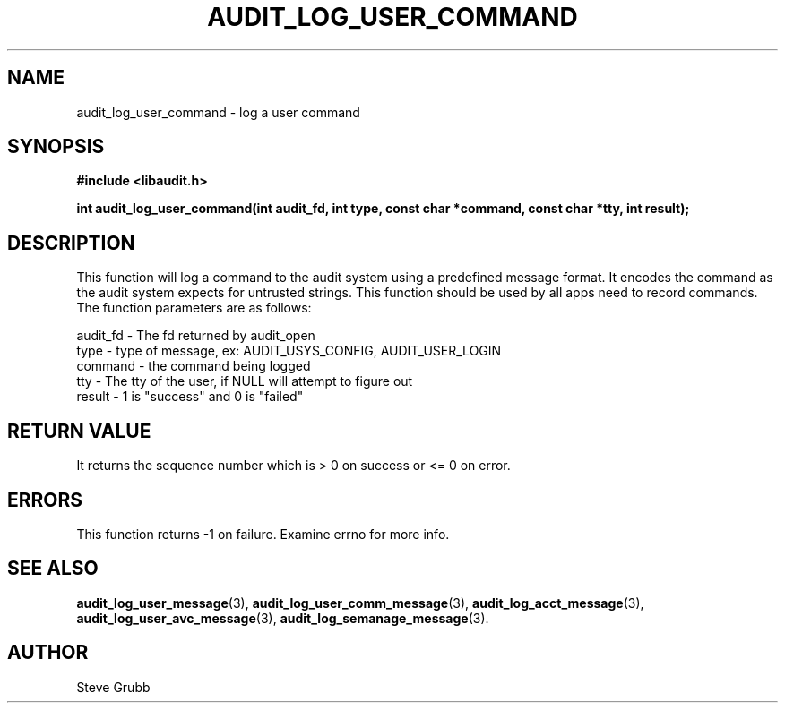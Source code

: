 .TH "AUDIT_LOG_USER_COMMAND" "3" "Feb 2007" "Red Hat" "Linux Audit API"
.SH NAME
audit_log_user_command \- log a user command
.SH SYNOPSIS
.B #include <libaudit.h>
.sp
.B int audit_log_user_command(int audit_fd, int type, const char *command, const char *tty, int result);

.SH DESCRIPTION
This function will log a command to the audit system using a predefined message format. It encodes the command as the audit system expects for untrusted strings. This function should be used by all apps need to record commands. The function parameters are as follows:

.nf
audit_fd - The fd returned by audit_open
type - type of message, ex: AUDIT_USYS_CONFIG, AUDIT_USER_LOGIN
command - the command being logged
tty - The tty of the user, if NULL will attempt to figure out
result - 1 is "success" and 0 is "failed"
.if

.SH "RETURN VALUE"

It returns the sequence number which is > 0 on success or <= 0 on error.

.SH "ERRORS"

This function returns \-1 on failure. Examine errno for more info.

.SH "SEE ALSO"

.BR audit_log_user_message (3),
.BR audit_log_user_comm_message (3),
.BR audit_log_acct_message (3),
.BR audit_log_user_avc_message (3),
.BR audit_log_semanage_message (3).

.SH AUTHOR
Steve Grubb
